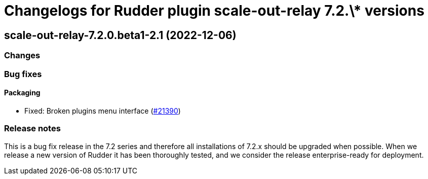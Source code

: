 = Changelogs for Rudder plugin scale-out-relay 7.2.\* versions

== scale-out-relay-7.2.0.beta1-2.1 (2022-12-06)

=== Changes


=== Bug fixes

==== Packaging

* Fixed: Broken plugins menu interface
    (https://issues.rudder.io/issues/21390[#21390])

=== Release notes

This is a bug fix release in the 7.2 series and therefore all installations of 7.2.x should be upgraded when possible. When we release a new version of Rudder it has been thoroughly tested, and we consider the release enterprise-ready for deployment.


